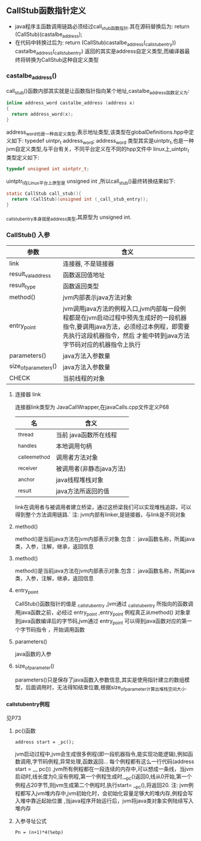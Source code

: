 ** CallStub函数指针定义
- java程序主函数调用链路必须经过call_stub函数指针.其在源码替换后为:
  return (CallStub)(castalbe_address);
- 在代码中转换过后为:
  return (CallStub)castalbe_address(_call_stub_entry))
  castalbe_address(_call_stub_entry) 返回的其实是address自定义类型,而编译器最终将转换为CallStub这种自定义类型
*** castalbe_address()
  call_stub()函数内部其实就是让函数指针指向某个地址,castalbe_address函数定义为:
#+BEGIN_SRC c
inline address_word castalbe_address (address x)
{
  return address_word(x);
}
#+END_SRC
  address_word也是一种自定义类型,表示地址类型,该类型在globalDefinitions.hpp中定义如下:
typedef uintpr_t address_word;
  address_word 类型其实是uintptr_t,也是一种jvm自定义类型,与平台有关，不同平台定义在不同的hpp文件中
  linux上,uintptr_t 类型定义如下:
#+BEGIN_SRC c
typedef unsigned int uintptr_t;
#+END_SRC

  uintptr_t在Linux平台上原型是 unsigned int ,所以call_stub()最终转换结果如下:
#+BEGIN_SRC c
static CallStub call_stub(){
  return (CallStub)(unsigned int (_call_stub_entry));
}
#+END_SRC

_call_stub_entry本身就是address类型,其原型为 unsigned int.
*** CallStub() 入参
| 参数                 | 含义                                                                                                                                                                                               |
|----------------------+----------------------------------------------------------------------------------------------------------------------------------------------------------------------------------------------------|
| link                 | 连接器, 不是链接器                                                                                                                                                                                 |
| result_val_address   | 函数返回值地址                                                                                                                                                                                     |
| result_type          | 函数返回类型                                                                                                                                                                                       |
| method()             | jvm内部表示java方法对象                                                                                                                                                                            |
| entry_point          | jvm调用java方法的例程入口,jvm内部每一段例程都是在jvm启动过程中预先生成好的一段机器指令,要调用java方法，必须经过本例程，即需要先执行这段机器指令，然后 才能中转到java方法字节码对应的机器指令上执行 |
| parameters()         | java方法入参数量                                                                                                                                                                                   |
| size_of_parameters() | java方法入参数量                                                                                                                                                                                   |
| CHECK                | 当前线程的对象                                                                                                                                                                                            |
**** 连接器 link
   连接器link类型为 JavaCallWrapper,在javaCalls.cpp文件定义P68
 | 名             | 含义                     |
 |----------------+--------------------------|
 | _thread        | 当前 java函数所在线程    |
 | _handles       | 本地调用句柄             |
 | _callee_method | 调用者方法对象           |
 | _receiver      | 被调用者(非静态java方法) |
 | _anchor        | java线程堆栈对象         |
 | _result        | java方法所返回的值              |

 link在调用者与被调用者建立桥梁，通过这桥梁我们可以实现堆栈追踪，可以得到整个方法调用链路.`
 注: jvm内部有linker,是链接器，与link是不同对象
**** method()
    method()是当前java方法在jvm内部表示对象.包含： java函数名称，所属java类，入参，注解，继承，返回信息
**** method()
    method()是当前java方法在jvm内部表示对象.包含： java函数名称，所属java类，入参，注解，继承，返回信息
**** entry_point
     CallStub()函数指针的值是 _call_stub_entry ,jvm通过 _call_stub_entry 所指向的函数调用java函数之前，必经过 entry_point ,entry_point 例程真正从method() 对象拿到java函数编译后的字节码,jvm通过 entry_point 可以得到java函数对应的第一个字节码指令 ，开始调用函数
**** parameters()
    java函数的入参
**** size_of_parameter()
    parameters()只是保存了java函数入参数信息,其实是使用指针建立的数组模型，后面调用时，无法得知结束位置,根据size_of_parameter计算出堆栈空间大小.
*** _call_stub_entry例程
    见P73
**** pc()函数
#+BEGIN_SRC 
     address start = _pc();
#+END_SRC
     jvm启动过程中,jvm会生成很多例程(即一段机器指令,能实现功能逻辑),例如函数调用,字节码例程,异常处理,函数返回...
     每个例程都有这么一行代码(address start = __ pc()) ,jvm所有例程都在一段连续的内存中,可以想成一条线，当jvm启动时,线长度为0,没有例程,第一个例程生成时,__pc()返回0,线从0开始,第一个例程占20字节,则jvm生成第二个例程时,执行start= __pc(),将返回20.
     注: jvm例程都写入jvm堆内存中,jvm初始化时，会初始化容量足够大的堆内存,例程会写入堆中靠近起始位置 ,当java程序开始运行后，jvm将java类对象实例陆续写入堆内存
**** 入参寻址公式
#+BEGIN_SRC 
Pn = (n+1)*4(%ebp)
#+END_SRC

